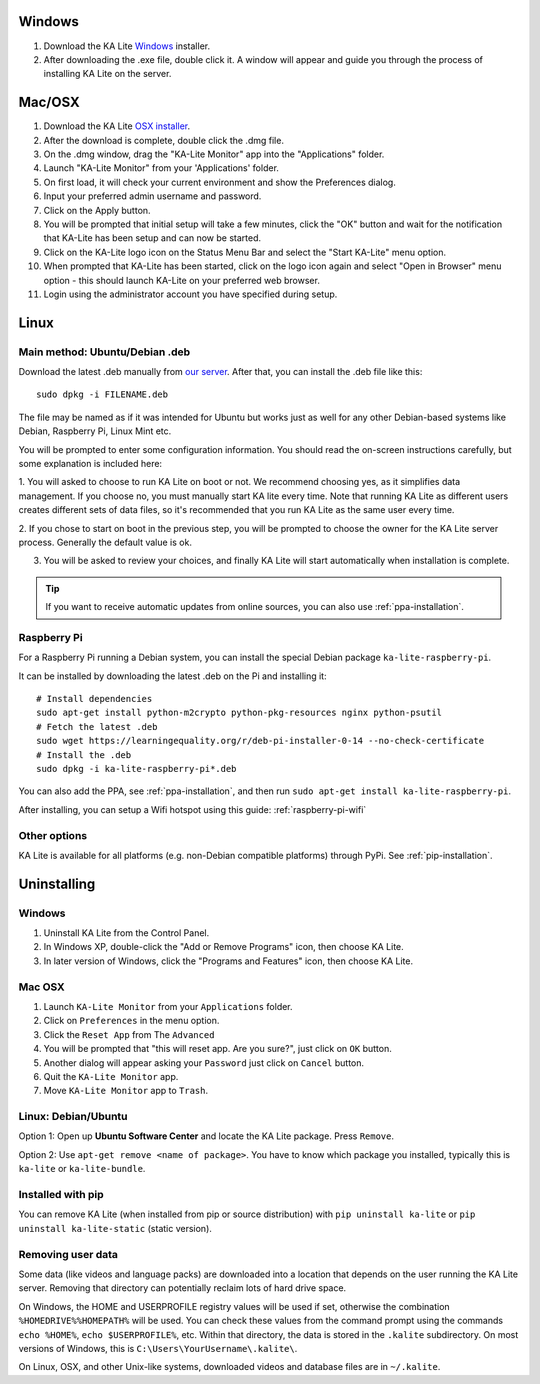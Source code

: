 Windows
=======

#. Download the KA Lite `Windows <https://learningequality.org/r/windows-installer-0-14>`_ installer.
#. After downloading the .exe file, double click it. A window will appear and guide you through the process of installing KA Lite on the server.

Mac/OSX
=======

#. Download the KA Lite `OSX installer <https://learningequality.org/r/osx-installer-0-14>`_.
#. After the download is complete, double click the .dmg file.
#. On the .dmg window, drag the "KA-Lite Monitor" app into the "Applications" folder.
#. Launch "KA-Lite Monitor" from your 'Applications' folder.
#. On first load, it will check your current environment and show the Preferences dialog.
#. Input your preferred admin username and password.
#. Click on the Apply button.
#. You will be prompted that initial setup will take a few minutes, click the "OK" button and wait for the notification that KA-Lite has been setup and can now be started.
#. Click on the KA-Lite logo icon on the Status Menu Bar and select the "Start KA-Lite" menu option.
#. When prompted that KA-Lite has been started, click on the logo icon again and select "Open in Browser" menu option - this should launch KA-Lite on your preferred web browser.
#. Login using the administrator account you have specified during setup.

Linux
=====

Main method: Ubuntu/Debian .deb
_______________________________

Download the latest .deb manually from
`our server <https://learningequality.org/r/deb-bundle-installer-0-14>`_.
After that, you can install the .deb file like this::

    sudo dpkg -i FILENAME.deb


The file may be named as if it was intended for Ubuntu but works just as well for any other Debian-based systems like
Debian, Raspberry Pi, Linux Mint etc.

You will be prompted to enter some configuration information.
You should read the on-screen instructions carefully, but some explanation is included here:

1. You will asked to choose to run KA Lite on boot or not. We recommend choosing yes, as it simplifies data management.
If you choose no, you must manually start KA lite every time. Note that running KA Lite as different users creates
different sets of data files, so it's recommended that you run KA Lite as the same user every time.

.. image:: linux-install-startup.png
  :class: screenshot

2. If you chose to start on boot in the previous step, you will be prompted to choose the owner for the KA Lite server
process. Generally the default value is ok.

.. image:: linux-install-owner.png
  :class: screenshot

3. You will be asked to review your choices, and finally KA Lite will start automatically when installation is complete.


.. tip::
    If you want to receive automatic updates from online sources, you can
    also use :ref:`ppa-installation`.


.. _raspberry-pi-install:

Raspberry Pi
____________

For a Raspberry Pi running a Debian system, you can install the special Debian
package ``ka-lite-raspberry-pi``.

It can be installed by downloading the latest .deb on the Pi and installing it::

    # Install dependencies
    sudo apt-get install python-m2crypto python-pkg-resources nginx python-psutil
    # Fetch the latest .deb
    sudo wget https://learningequality.org/r/deb-pi-installer-0-14 --no-check-certificate
    # Install the .deb
    sudo dpkg -i ka-lite-raspberry-pi*.deb

You can also add the PPA, see :ref:`ppa-installation`, and then
run ``sudo apt-get install ka-lite-raspberry-pi``. 

After installing, you can setup a Wifi hotspot using this guide:
:ref:`raspberry-pi-wifi`


Other options
_____________

KA Lite is available for all platforms (e.g. non-Debian compatible platforms)
through PyPi. See :ref:`pip-installation`.


Uninstalling
============

Windows
_______

1. Uninstall KA Lite from the Control Panel.
2. In Windows XP, double-click the "Add or Remove Programs" icon, then choose KA Lite.
3. In later version of Windows, click the "Programs and Features" icon, then choose KA Lite.

Mac OSX
_______

1. Launch ``KA-Lite Monitor`` from your ``Applications`` folder.
2. Click on ``Preferences`` in the menu option.
3. Click the ``Reset App`` from The ``Advanced``
4. You will be prompted that "this will reset app. Are you sure?", just click on ``OK`` button.
5. Another dialog will appear asking your ``Password`` just click on ``Cancel`` button.
6. Quit the ``KA-Lite Monitor`` app.
7. Move ``KA-Lite Monitor`` app to ``Trash``.


Linux: Debian/Ubuntu
____________________

Option 1: Open up **Ubuntu Software Center** and locate the KA Lite package.
Press ``Remove``.

Option 2: Use ``apt-get remove <name of package>``. You have to know which
package you installed, typically this is ``ka-lite`` or ``ka-lite-bundle``.


Installed with pip
__________________

You can remove KA Lite (when installed from pip or source distribution) with
``pip uninstall ka-lite`` or ``pip uninstall ka-lite-static`` (static version).


Removing user data
__________________

Some data (like videos and language packs) are downloaded into a location that
depends on the user running the KA Lite server. Removing that directory can
potentially reclaim lots of hard drive space.

On Windows, the HOME and USERPROFILE registry values will be used if set,
otherwise the combination ``%HOMEDRIVE%%HOMEPATH%`` will be used.
You can check these values from the command prompt using the commands
``echo %HOME%``, ``echo $USERPROFILE%``, etc.
Within that directory, the data is stored in the ``.kalite`` subdirectory.
On most versions of Windows, this is ``C:\Users\YourUsername\.kalite\``.

On Linux, OSX, and other Unix-like systems, downloaded videos and database
files are in ``~/.kalite``.
